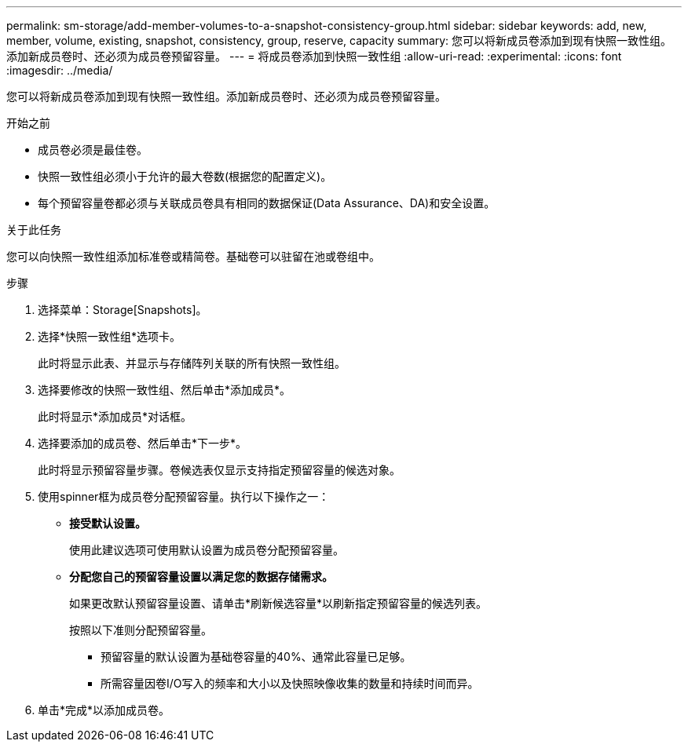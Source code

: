 ---
permalink: sm-storage/add-member-volumes-to-a-snapshot-consistency-group.html 
sidebar: sidebar 
keywords: add, new, member, volume, existing, snapshot, consistency, group, reserve, capacity 
summary: 您可以将新成员卷添加到现有快照一致性组。添加新成员卷时、还必须为成员卷预留容量。 
---
= 将成员卷添加到快照一致性组
:allow-uri-read: 
:experimental: 
:icons: font
:imagesdir: ../media/


[role="lead"]
您可以将新成员卷添加到现有快照一致性组。添加新成员卷时、还必须为成员卷预留容量。

.开始之前
* 成员卷必须是最佳卷。
* 快照一致性组必须小于允许的最大卷数(根据您的配置定义)。
* 每个预留容量卷都必须与关联成员卷具有相同的数据保证(Data Assurance、DA)和安全设置。


.关于此任务
您可以向快照一致性组添加标准卷或精简卷。基础卷可以驻留在池或卷组中。

.步骤
. 选择菜单：Storage[Snapshots]。
. 选择*快照一致性组*选项卡。
+
此时将显示此表、并显示与存储阵列关联的所有快照一致性组。

. 选择要修改的快照一致性组、然后单击*添加成员*。
+
此时将显示*添加成员*对话框。

. 选择要添加的成员卷、然后单击*下一步*。
+
此时将显示预留容量步骤。卷候选表仅显示支持指定预留容量的候选对象。

. 使用spinner框为成员卷分配预留容量。执行以下操作之一：
+
** *接受默认设置。*
+
使用此建议选项可使用默认设置为成员卷分配预留容量。

** *分配您自己的预留容量设置以满足您的数据存储需求。*
+
如果更改默认预留容量设置、请单击*刷新候选容量*以刷新指定预留容量的候选列表。

+
按照以下准则分配预留容量。

+
*** 预留容量的默认设置为基础卷容量的40%、通常此容量已足够。
*** 所需容量因卷I/O写入的频率和大小以及快照映像收集的数量和持续时间而异。




. 单击*完成*以添加成员卷。

